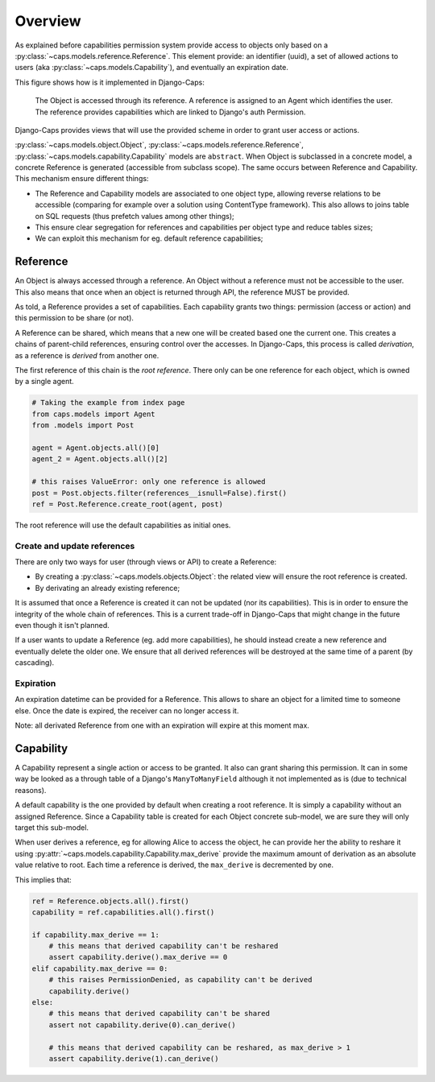 Overview
========

As explained before capabilities permission system provide access to objects only based on a :py:class:`~caps.models.reference.Reference`. This element provide: an identifier (uuid), a set of allowed actions to users (aka :py:class:`~caps.models.Capability`), and eventually an expiration date.

This figure shows how is it implemented in Django-Caps:

.. figure:: ../static/caps-models.drawio.png

    The Object is accessed through its reference. A reference is assigned to an Agent which identifies the user. The reference provides capabilities which are linked to Django's auth Permission.

Django-Caps provides views that will use the provided scheme in order to grant user access or actions.

:py:class:`~caps.models.object.Object`, :py:class:`~caps.models.reference.Reference`,
:py:class:`~caps.models.capability.Capability` models are ``abstract``. When Object is subclassed in a concrete model,
a concrete Reference is generated (accessible from subclass scope). The same occurs between Reference and Capability.
This mechanism ensure different things:

- The Reference and Capability models are associated to one object type, allowing reverse relations to be accessible (comparing for example over a solution using ContentType framework). This also allows to joins table on SQL requests (thus prefetch values among other things);
- This ensure clear segregation for references and capabilities per object type and reduce tables sizes;
- We can exploit this mechanism for eg. default reference capabilities;


Reference
---------

An Object is always accessed through a reference. An Object without a reference must not be accessible to the user. This also means that once when an object is returned through API, the reference MUST be provided.

As told, a Reference provides a set of capabilities. Each capability grants two things: permission (access or action) and this permission to be share (or not).

A Reference can be shared, which means that a new one will be created based one the current one. This creates a chains of parent-child references, ensuring control over the accesses. In Django-Caps, this process is called *derivation*, as a reference is *derived* from another one.

The first reference of this chain is the *root reference*. There only can be one reference for each object, which is owned by a single agent.

.. code-block::

    # Taking the example from index page
    from caps.models import Agent
    from .models import Post

    agent = Agent.objects.all()[0]
    agent_2 = Agent.objects.all()[2]

    # this raises ValueError: only one reference is allowed
    post = Post.objects.filter(references__isnull=False).first()
    ref = Post.Reference.create_root(agent, post)


The root reference will use the default capabilities as initial ones.


Create and update references
............................

There are only two ways for user (through views or API) to create a Reference:

- By creating a :py:class:`~caps.models.objects.Object`: the related view will ensure the root reference is created.
- By derivating an already existing reference;

It is assumed that once a Reference is created it can not be updated (nor its capabilities). This is in order to ensure the integrity of the whole chain of references. This is a current trade-off in Django-Caps that might change in the future even though it isn't planned.

If a user wants to update a Reference (eg. add more capabilities), he should instead create a new reference and eventually delete the older one. We ensure that all derived references will be destroyed at the same time of a parent (by cascading).


Expiration
..........

An expiration datetime can be provided for a Reference. This allows to share an object for a limited time to someone else. Once the date is expired, the receiver can no longer access it.

Note: all derivated Reference from one with an expiration will expire at this moment max.


Capability
----------

A Capability represent a single action or access to be granted. It also can grant sharing this permission. It can in
some way be looked as a through table of a Django's ``ManyToManyField`` although it not implemented as is
(due to technical reasons).

A default capability is the one provided by default when creating a root reference. It is simply a capability without an assigned Reference. Since a Capability table is created for each Object concrete sub-model, we are sure they will only target this sub-model.

When user derives a reference, eg for allowing Alice to access the object, he can provide her the ability to reshare it
using :py:attr:`~caps.models.capability.Capability.max_derive` provide the maximum amount of derivation as an absolute
value relative to root. Each time a reference is derived, the ``max_derive`` is decremented by one.

This implies that:

.. code-block:: python

    ref = Reference.objects.all().first()
    capability = ref.capabilities.all().first()

    if capability.max_derive == 1:
        # this means that derived capability can't be reshared
        assert capability.derive().max_derive == 0
    elif capability.max_derive == 0:
        # this raises PermissionDenied, as capability can't be derived
        capability.derive()
    else:
        # this means that derived capability can't be shared
        assert not capability.derive(0).can_derive()

        # this means that derived capability can be reshared, as max_derive > 1
        assert capability.derive(1).can_derive()
